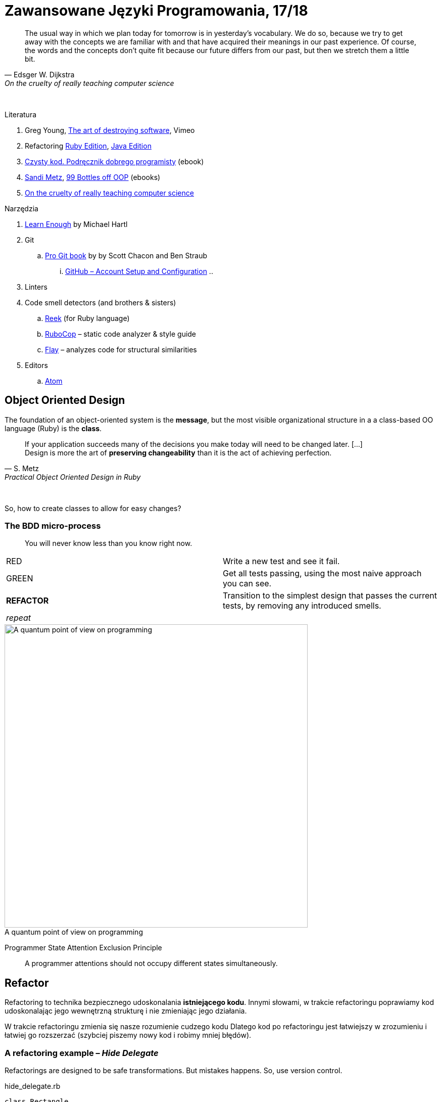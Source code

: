 # Zawansowane Języki Programowania, 17/18

:experimental:
:imagesdir: ./images
:source-highlighter: pygments
:pygments-style: github
:icons: font

// https://www.showmax.com/pol/tvseries/466ad0jw-mr-robot

[quote, Edsger W. Dijkstra, On the cruelty of really teaching computer science]
____
The usual way in which we plan today for tomorrow is in yesterday's vocabulary.
We do so, because we try to get away with the concepts we are familiar with and
that have acquired their meanings in our past experience. Of course, the words
and the concepts don't quite fit because our future differs from our past, but
then we stretch them a little bit.
____

{nbsp}

Literatura

. Greg Young, https://vimeo.com/108441214/description?__s=jvsvsq3unktoidfpqwzm[The art of destroying software], Vimeo
. Refactoring https://martinfowler.com/books/refactoringRubyEd.html[Ruby Edition],
  https://martinfowler.com/books/refactoring.html[Java Edition]
. http://helion.pl/ksiazki/czysty-kod-podrecznik-dobrego-programisty-robert-c-martin,czykov.htm#format/e[Czysty kod. Podręcznik dobrego programisty] (ebook)
. https://www.sandimetz.com[Sandi Metz], https://www.sandimetz.com/99bottles[99 Bottles off OOP] (ebooks)
. http://www.cs.utexas.edu/~EWD/ewd10xx/EWD1036.PDF[On the cruelty of really teaching computer science]

Narzędzia

. https://www.learnenough.com[Learn Enough] by Michael Hartl
. Git
.. https://git-scm.com/book/en/v2[Pro Git book] by by Scott Chacon and Ben Straub
... https://git-scm.com/book/en/v2/GitHub-Account-Setup-and-Configuration[GitHub – Account Setup and Configuration]
..
. Linters
. Code smell detectors (and brothers & sisters)
.. https://github.com/troessner/reek[Reek] (for Ruby language)
.. https://github.com/bbatsov/rubocop[RuboCop] – static code analyzer & style guide
.. https://github.com/seattlerb/flay[Flay] – analyzes code for structural similarities
. Editors
.. https://atom.io[Atom]


## Object Oriented Design

The foundation of an object-oriented system is the *message*,
but the most visible organizational structure
in a a class-based OO language (Ruby) is the *class*.

[quote, S. Metz, Practical Object Oriented Design in Ruby]
____
If your application succeeds many of the decisions you
make today will need to be changed later. […] +
Design is more the art of *preserving changeability*
than it is the act of achieving perfection.
____

{nbsp}

So, how to create classes to allow for easy changes?

// The classes we create will affect how we think about your application *forever*.


### The BDD micro-process

[quote]
____
You will never know less than you know right now.
____

|===
| RED        | Write a new test and see it fail.
| GREEN      | Get all tests passing, using the most naive approach you can see.
| *REFACTOR* | Transition to the simplest design that passes the current tests,
               by removing any introduced smells.
| _repeat_   |
|===

[caption=""]
.A quantum point of view on programming
image::bdd_mini.jpg[A quantum point of view on programming, 600, 600]

Programmer State Attention Exclusion Principle:: A programmer
attentions should not occupy different states simultaneously.


## Refactor

Refactoring to technika bezpiecznego udoskonalania *istniejącego kodu*.
Innymi słowami, w trakcie refactoringu poprawiamy kod udoskonalając jego
wewnętrzną strukturę i nie zmieniając jego działania.

W trakcie refactoringu zmienia się nasze rozumienie cudzego kodu
Dlatego kod po refactoringu jest łatwiejszy w zrozumieniu
i łatwiej go rozszerzać (szybciej piszemy nowy kod i robimy mniej błędów).


### A refactoring example – _Hide Delegate_

Refactorings are designed to be safe transformations.
But mistakes happens. So, use version control.

.hide_delegate.rb
```ruby
class Rectangle
  attr_reader :top_left, :width, :height

  def initialize top_left, width, height
    @top_left = top_left
    @width = width
    @height = height
  end
end

class Point
  attr_reader :x, :y

  def initialize x, y
    @x = x
    @y = y
  end
end
```

To find the _x_-coordinate of a rectangle’s left coordinate we have to use:

```ruby
rect = Rectangle.new Point.new(4, 5), 3, 2
left_x = rect.top_left.x
```

and wy may want to hide this delegation.

The suggested steps for _Hide Delegate_ are following:

1. Create a delegating method on the `Rectangle` class. *Test*.
2. For each client of the delegate adjust it to call the new method. *Test*.
3. If no client needs to access the delegate any longer
  remove the `Rectangle` accessor for the delegate. *Test*.

.Step 1
```ruby
class Rectangle
  def left_edge
    @top_left.x
  end
end
```

.Step 2
```ruby
left_x = rect.left_edge
```

.Step 3
```ruby
class Rectangle
  attr_reader :width, :height
end
```


## Code smells ➨ Refactor

Code smells suggest refactorings.

NOTE: Probably, these refactorings are responsible for fixing the most
smells: Move Method, Extract Class, Move Field, Extract Method

WARNING: Quite a few refactorings are not mentioned by any
of the smells.


## The refactoring cycle

.Source: Refactoring in Ruby by W. C. Wake & K. Rutherford
[verse]
start with working (tested) code
while the design can be simplified
  choose the worst smell
  select a refactoring that will address the smell
  apply the refactoring
  (check that tests still pass)


IMPORTANT: This approach to refactoring does not guarantee to
get the ideal design, because you can not reach a global
maximum by looking at local properties.


## Automatyczne wyszukiwanie code smells w kodzie

Przykład automatycznego wyszukiwania code smells w pliku
za pomocą programu _reek_ –
https://github.com/troessner/reek[Code smell detector for Ruby].

.smelly.rb
[source,ruby]
----
# Smelly class
class Smelly
  # This will reek of UncommunicativeMethodName
  def x
    y = 10 # This will reek of UncommunicativeVariableName
  end
end
----

```sh
reek smelly.rb
Inspecting 1 file(s):
S

smelly.rb -- 2 warnings:
  [4]:UncommunicativeMethodName: Smelly#x has the name 'x' [https://github.com/troessner/reek/blob/master/docs/Uncommunicative-Method-Name.md]
  [5]:UncommunicativeVariableName: Smelly#x has the variable name 'y' [https://github.com/troessner/reek/blob/master/docs/Uncommunicative-Variable-Name.md]
```

### Exercises to try – Smell of the Week

Więcej przykładowych programów do wybróbowania z programem _reek_ można
znależć na http://www.codequizzes.com/ruby[Learn Ruby].

Można też spróbować swoich sił na zadaniach z portalu http://exercism.io[Exercism].

```sh
exercism list ruby
exercism fetch ruby hello-world
```

